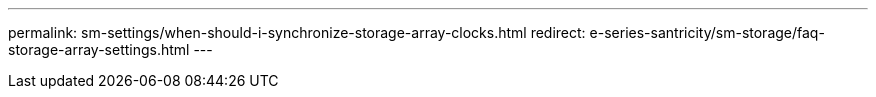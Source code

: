 ---
permalink: sm-settings/when-should-i-synchronize-storage-array-clocks.html
redirect: e-series-santricity/sm-storage/faq-storage-array-settings.html
---
